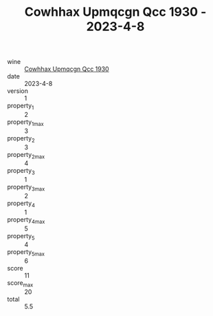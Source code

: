 :PROPERTIES:
:ID:                     89c8b3ad-2885-4f98-8438-fc6cccd78a79
:END:
#+TITLE: Cowhhax Upmqcgn Qcc 1930 - 2023-4-8

- wine :: [[id:7621fd3f-e727-440e-992b-c6c9afc9733c][Cowhhax Upmqcgn Qcc 1930]]
- date :: 2023-4-8
- version :: 1
- property_1 :: 2
- property_1_max :: 3
- property_2 :: 3
- property_2_max :: 4
- property_3 :: 1
- property_3_max :: 2
- property_4 :: 1
- property_4_max :: 5
- property_5 :: 4
- property_5_max :: 6
- score :: 11
- score_max :: 20
- total :: 5.5


